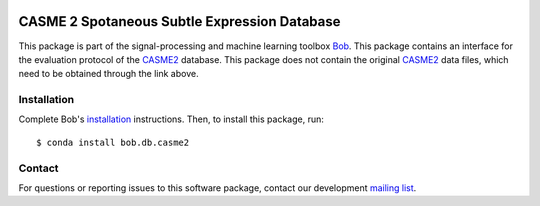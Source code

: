 .. vim: set fileencoding=utf-8 :
.. Thu 18 Aug 12:15:35 CEST 2016

.. image:: http://img.shields.io/badge/docs-v2.1.10-yellow.svg
   :target: https://www.idiap.ch/software/bob/docs/bob/bob.db.casme2/v2.1.10/index.html
.. image:: http://img.shields.io/badge/docs-latest-orange.svg
   :target: https://www.idiap.ch/software/bob/docs/bob/bob.db.casme2/master/index.html
.. image:: https://gitlab.idiap.ch/bob/bob.db.casme2/badges/v2.1.10/build.svg
   :target: https://gitlab.idiap.ch/bob/bob.db.casme2/commits/v2.1.10
.. image:: https://gitlab.idiap.ch/bob/bob.db.casme2/badges/v2.1.10/coverage.svg
   :target: https://gitlab.idiap.ch/bob/bob.db.casme2/commits/v2.1.10
.. image:: https://img.shields.io/badge/gitlab-project-0000c0.svg
   :target: https://gitlab.idiap.ch/bob/bob.db.casme2
.. image:: http://img.shields.io/pypi/v/bob.db.casme2.svg
   :target: https://pypi.python.org/pypi/bob.db.casme2
.. image:: https://img.shields.io/badge/raw-data--files-a000a0.png
   :target: http://fu.psych.ac.cn/CASME/casme2-en.php


==============================================
 CASME 2 Spotaneous Subtle Expression Database
==============================================

This package is part of the signal-processing and machine learning toolbox
Bob_.
This package contains an interface for the evaluation protocol of the `CASME2`_ database.
This package does not contain the original `CASME2`_ data files, which need to be obtained through the link above.


Installation
------------

Complete Bob's `installation`_ instructions. Then, to install this package,
run::

  $ conda install bob.db.casme2


Contact
-------

For questions or reporting issues to this software package, contact our
development `mailing list`_.


.. Place your references here:
.. _bob: https://www.idiap.ch/software/bob
.. _installation: https://www.idiap.ch/software/bob/install
.. _mailing list: https://www.idiap.ch/software/bob/discuss
.. _CASME2: http://fu.psych.ac.cn/CASME/casme2-en.php
